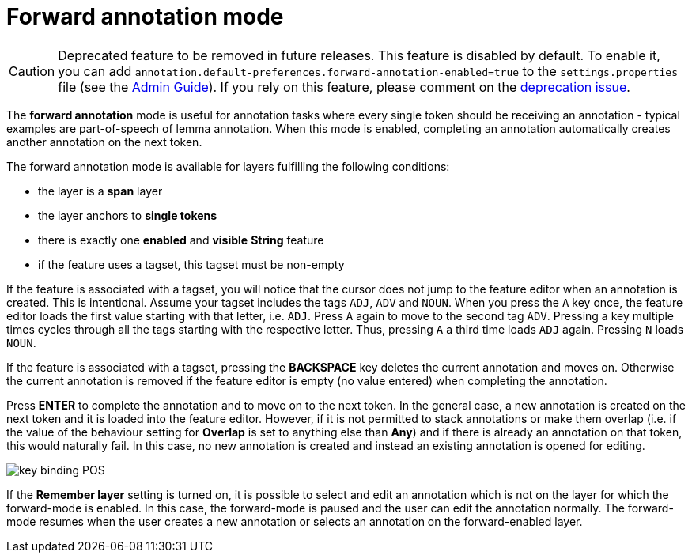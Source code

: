 ////
// Licensed to the Technische Universität Darmstadt under one
// or more contributor license agreements.  See the NOTICE file
// distributed with this work for additional information
// regarding copyright ownership.  The Technische Universität Darmstadt 
// licenses this file to you under the Apache License, Version 2.0 (the
// "License"); you may not use this file except in compliance
// with the License.
//  
// http://www.apache.org/licenses/LICENSE-2.0
// 
// Unless required by applicable law or agreed to in writing, software
// distributed under the License is distributed on an "AS IS" BASIS,
// WITHOUT WARRANTIES OR CONDITIONS OF ANY KIND, either express or implied.
// See the License for the specific language governing permissions and
// limitations under the License.
////

= Forward annotation mode

====
CAUTION: Deprecated feature to be removed in future releases. This feature is disabled by default. 
To enable it, you can add  `annotation.default-preferences.forward-annotation-enabled=true` to the 
`settings.properties` file (see the <<admin-guide.adoc#sect_settings, Admin Guide>>). If you rely on this
feature, please comment on the link:https://github.com/inception-project/inception/issues/2417[deprecation issue].
====

The **forward annotation** mode is useful for annotation tasks where every single token should be
receiving an annotation - typical examples are part-of-speech of lemma annotation. When this mode is
enabled, completing an annotation automatically creates another annotation on the next token.

The forward annotation mode is available for layers fulfilling the following conditions:

* the layer is a **span** layer
* the layer anchors to **single tokens**
* there is exactly one **enabled** and **visible** **String** feature
* if the feature uses a tagset, this tagset must be non-empty 

If the feature is associated with a tagset, you will notice that the cursor does not jump to the
feature editor when an annotation is created. This is intentional. Assume your tagset includes the
tags `ADJ`, `ADV` and `NOUN`. When you press the `A` key once, the feature editor loads the first 
value starting with that letter, i.e. `ADJ`. Press `A` again to move to the second tag `ADV`. 
Pressing a key multiple times cycles through all the tags starting with the respective letter. Thus,
pressing `A` a third time loads `ADJ` again. Pressing `N` loads `NOUN`. 

If the feature is associated with a tagset, pressing the *BACKSPACE* key deletes the current
annotation and moves on. Otherwise the current annotation is removed if the feature editor is empty
(no value entered) when completing the annotation.

Press *ENTER* to complete the annotation and to move on to the next token. In the general case, 
a new annotation is created on the next token and it is loaded into the feature editor. However, if it is not permitted to stack annotations or make them overlap (i.e. if the value of the behaviour setting for *Overlap* is set to anything else than *Any*) and if there is already an annotation on that
token, this would naturally fail. In this case, no new annotation is created and instead an existing annotation is opened for
editing. 

image::key_binding_POS.png[align="center"]

If the **Remember layer** setting is turned on, it is possible to select and edit an annotation
which is not on the layer for which the forward-mode is enabled. In this case, the forward-mode is
paused and the user can edit the annotation normally. The forward-mode resumes when the user
creates a new annotation or selects an annotation on the forward-enabled layer.

